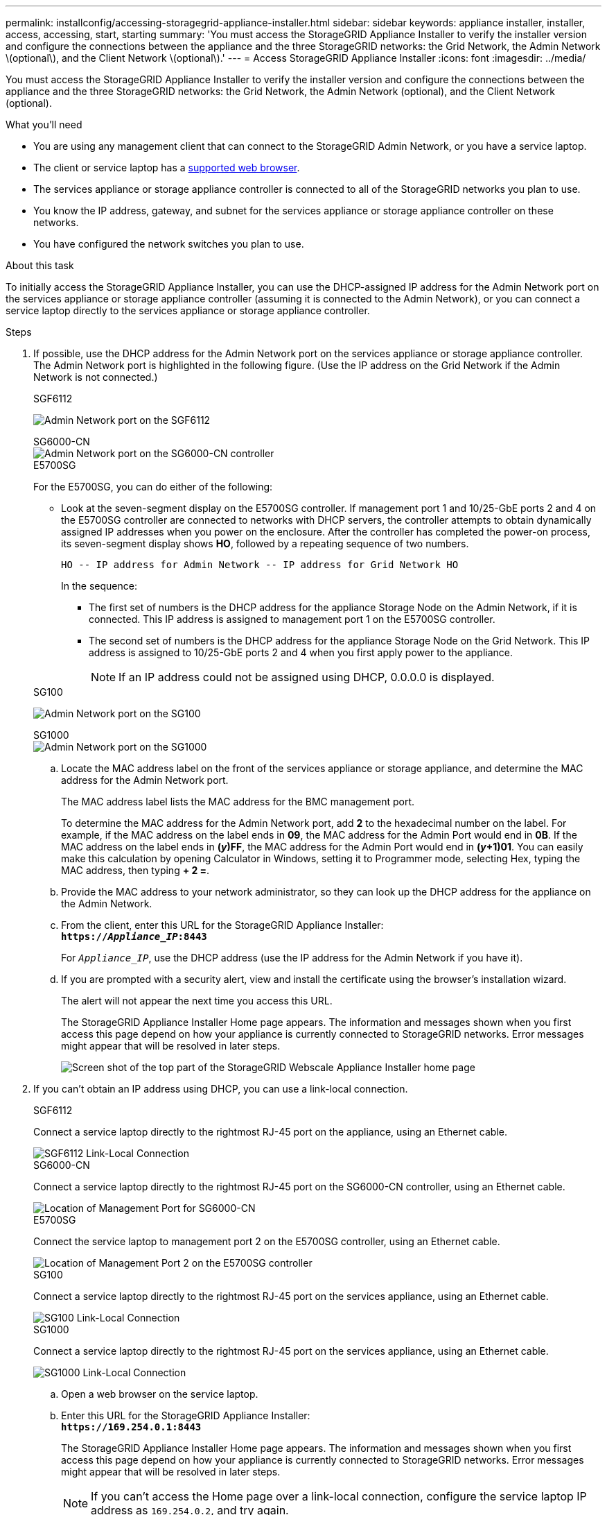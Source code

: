 ---
permalink: installconfig/accessing-storagegrid-appliance-installer.html
sidebar: sidebar
keywords: appliance installer, installer, access, accessing, start, starting
summary: 'You must access the StorageGRID Appliance Installer to verify the installer version and configure the connections between the appliance and the three StorageGRID networks: the Grid Network, the Admin Network \(optional\), and the Client Network \(optional\).'
---
= Access StorageGRID Appliance Installer
:icons: font
:imagesdir: ../media/

[.lead]
You must access the StorageGRID Appliance Installer to verify the installer version and configure the connections between the appliance and the three StorageGRID networks: the Grid Network, the Admin Network (optional), and the Client Network (optional).

.What you'll need

* You are using any management client that can connect to the StorageGRID Admin Network, or you have a service laptop.
* The client or service laptop has a link:../admin/web-browser-requirements.html[supported web browser].
* The services appliance or storage appliance controller is connected to all of the StorageGRID networks you plan to use.
* You know the IP address, gateway, and subnet for the services appliance  or storage appliance controller on these networks.
* You have configured the network switches you plan to use.

.About this task

To initially access the StorageGRID Appliance Installer, you can use the DHCP-assigned IP address for the Admin Network port on the services appliance  or storage appliance controller (assuming it is connected to the Admin Network), or you can connect a service laptop directly to the services appliance  or storage appliance controller.

.Steps

. If possible, use the DHCP address for the Admin Network port on the services appliance or storage appliance controller. The Admin Network port is highlighted in the following figure. (Use the IP address on the Grid Network if the Admin Network is not connected.)
+
[role="tabbed-block"]
====

.SGF6112
--
image:../media/sg6100_admin_network_port.png[Admin Network port on the SGF6112]
--

.SG6000-CN
--
image::../media/sg6000_cn_admin_network_port.png[Admin Network port on the SG6000-CN controller]
--

.E5700SG
--
For the E5700SG, you can do either of the following:

 ** Look at the seven-segment display on the E5700SG controller. If management port 1 and 10/25-GbE ports 2 and 4 on the E5700SG controller are connected to networks with DHCP servers, the controller attempts to obtain dynamically assigned IP addresses when you power on the enclosure. After the controller has completed the power-on process, its seven-segment display shows *HO*, followed by a repeating sequence of two numbers.
+
----
HO -- IP address for Admin Network -- IP address for Grid Network HO
----
+
In the sequence:

  *** The first set of numbers is the DHCP address for the appliance Storage Node on the Admin Network, if it is connected. This IP address is assigned to management port 1 on the E5700SG controller.
  *** The second set of numbers is the DHCP address for the appliance Storage Node on the Grid Network. This IP address is assigned to 10/25-GbE ports 2 and 4 when you first apply power to the appliance.
+
NOTE: If an IP address could not be assigned using DHCP, 0.0.0.0 is displayed.
--

.SG100
--
image:../media/sg100_admin_network_port.png[Admin Network port on the SG100]
--

.SG1000
--
image::../media/sg1000_admin_network_port.png[Admin Network port on the SG1000]
--

====

 .. Locate the MAC address label on the front of the services appliance or storage appliance, and determine the MAC address for the Admin Network port.
+
The MAC address label lists the MAC address for the BMC management port.
+
To determine the MAC address for the Admin Network port, add *2* to the hexadecimal number on the label. For example, if the MAC address on the label ends in *09*, the MAC address for the Admin Port would end in *0B*. If the MAC address on the label ends in *(_y_)FF*, the MAC address for the Admin Port would end in *(_y_+1)01*. You can easily make this calculation by opening Calculator in Windows, setting it to Programmer mode, selecting Hex, typing the MAC address, then typing *+ 2 =*.

 .. Provide the MAC address to your network administrator, so they can look up the DHCP address for the appliance on the Admin Network.
 .. From the client, enter this URL for the StorageGRID Appliance Installer: +
`*https://_Appliance_IP_:8443*`
+
For `_Appliance_IP_`, use the DHCP address (use the IP address for the Admin Network if you have it).

 .. If you are prompted with a security alert, view and install the certificate using the browser's installation wizard.
+
The alert will not appear the next time you access this URL.
+
The StorageGRID Appliance Installer Home page appears. The information and messages shown when you first access this page depend on how your appliance is currently connected to StorageGRID networks. Error messages might appear that will be resolved in later steps.
+
image::../media/appliance_installer_home_5700_5600.png[Screen shot of the top part of the StorageGRID Webscale Appliance Installer home page]

. If you can't obtain an IP address using DHCP, you can use a link-local connection.
+
[role="tabbed-block"]
====

.SGF6112
--
Connect a service laptop directly to the rightmost RJ-45 port on the appliance, using an Ethernet cable.

image::../media/sg6100_link_local_port.png[SGF6112 Link-Local Connection]
--


.SG6000-CN
--
Connect a service laptop directly to the rightmost RJ-45 port on the SG6000-CN controller, using an Ethernet cable.

image::../media/sg6000_cn_link_local_port.png[Location of Management Port for SG6000-CN]
--

.E5700SG
--
Connect the service laptop to management port 2 on the E5700SG controller, using an Ethernet cable.

image::../media/e5700sg_mgmt_port_2.gif[Location of Management Port 2 on the E5700SG controller]
--

.SG100
--
Connect a service laptop directly to the rightmost RJ-45 port on the services appliance, using an Ethernet cable.

image::../media/sg100_link_local_port.png[SG100 Link-Local Connection]
--

.SG1000
--
Connect a service laptop directly to the rightmost RJ-45 port on the services appliance, using an Ethernet cable.

image::../media/sg1000_link_local_port.png[SG1000 Link-Local Connection]
--

====

.. Open a web browser on the service laptop.
 .. Enter this URL for the StorageGRID Appliance Installer: +
`*\https://169.254.0.1:8443*`
+
The StorageGRID Appliance Installer Home page appears. The information and messages shown when you first access this page depend on how your appliance is currently connected to StorageGRID networks. Error messages might appear that will be resolved in later steps.
+
NOTE: If you can't access the Home page over a link-local connection, configure the service laptop IP address as `169.254.0.2`, and try again.

.After you finish

After accessing the StorageGRID Appliance Installer:

* Verify that the StorageGRID Appliance Installer version on the appliance matches the software version installed on your StorageGRID system. Upgrade StorageGRID Appliance Installer, if necessary.
+
link:verifying-and-upgrading-storagegrid-appliance-installer-version.html[Verify and upgrade StorageGRID Appliance Installer version]

* Review any messages displayed on the StorageGRID Appliance Installer Home page and configure the link configuration and the IP configuration, as required.
+
image::../media/appliance_installer_home_services_appliance.png[Appliance Installer Home - SG100 and SG1000]


